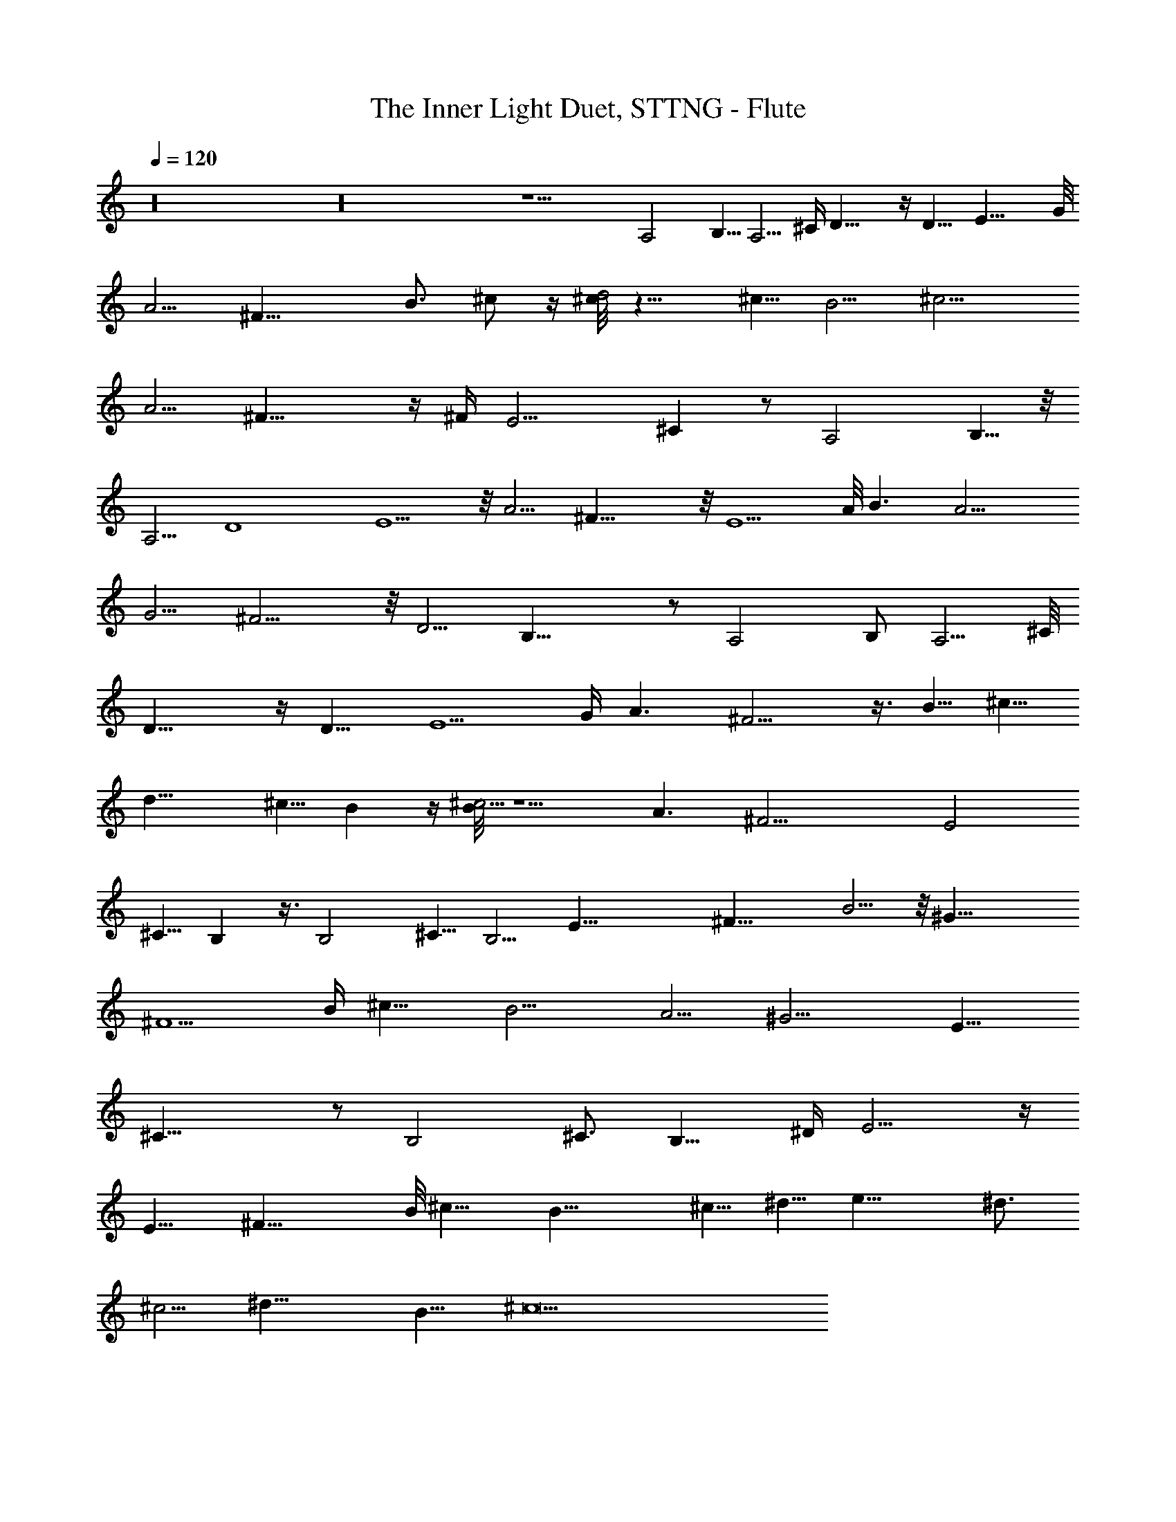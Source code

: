 X: 1
T: The Inner Light Duet, STTNG - Flute
Z: Jazriel the Naughty - Vilya
%  Transpose: -36 (3 octaves down to meet LOTRO restrictions)
%  One rest manually adjusted to maintain sync with piano 
L: 1/4
Q: 120
K: C
z16 z16 z15/2 A,2 B,5/8 [A,5/4z] [^C/4z/8] D21/8 z/4 D9/8 E21/8 G/8
A5/4 ^F21/8 [B3/4z5/8] ^c/2 z/4 [^c/8d2] z15/8 ^c5/8 B5/4 ^c11/4
[A5/4z9/8] ^F29/8 z/4 ^F/4 [E11/4z21/8] ^C z/2 [A,2z15/8] B,5/8 z/8
[A,5/4z9/8] D4 E5/2 z/8 A5/4 ^F31/8 z/8 E5/2 A/8 B3/2 [A11/4z21/8]
[G5/4z9/8] ^F11/4 z/8 [D5/4z9/8] B,29/8 z/2 A,2 B,/2 A,5/4 ^C/8
[D19/8] z/4 D11/8 [E5/2z19/8] [G/4z/8] A3/2 ^F9/4 z3/8 B5/8 ^c5/8
d17/8 [^c5/8z/2] B z/4 [B/8^c11/4] z5/2 [A3/2z11/8] [^F17/4z33/8] E2
^C5/8 B, z3/8 B,2 ^C5/8 [B,5/4z9/8] [E33/8z4] ^F21/8 B5/4 z/8 ^G31/8
^F5/2 [B/4z/8] [^c13/8z3/2] [B11/4z21/8] A5/4 ^G11/4 [E11/8z9/8]
^C29/8 z/2 [B,2z15/8] ^C3/4 [B,11/8z5/4] [^D/4z/8] E9/4 z/4
[E11/8z5/4] ^F21/8 B/8 ^c11/8 B21/8 ^c5/8 ^d5/8 e17/8 [^d3/4z5/8]
^c5/4 ^d23/8 B11/8 ^c21/2 
